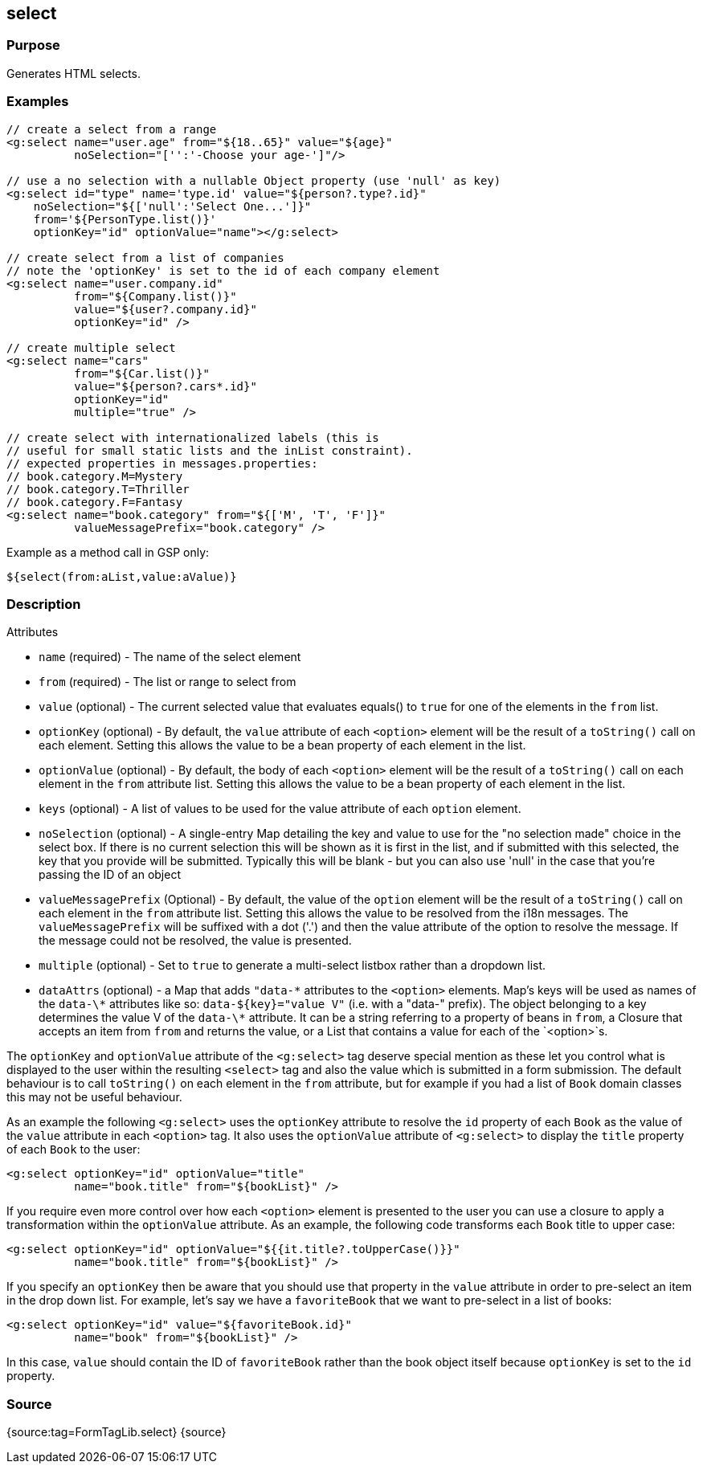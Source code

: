 
== select



=== Purpose


Generates HTML selects.


=== Examples


[source,xml]
----
// create a select from a range
<g:select name="user.age" from="${18..65}" value="${age}"
          noSelection="['':'-Choose your age-']"/>

// use a no selection with a nullable Object property (use 'null' as key)
<g:select id="type" name='type.id' value="${person?.type?.id}"
    noSelection="${['null':'Select One...']}"
    from='${PersonType.list()}'
    optionKey="id" optionValue="name"></g:select>

// create select from a list of companies
// note the 'optionKey' is set to the id of each company element
<g:select name="user.company.id"
          from="${Company.list()}"
          value="${user?.company.id}"
          optionKey="id" />

// create multiple select
<g:select name="cars"
          from="${Car.list()}"
          value="${person?.cars*.id}"
          optionKey="id"
          multiple="true" />

// create select with internationalized labels (this is
// useful for small static lists and the inList constraint).
// expected properties in messages.properties:
// book.category.M=Mystery
// book.category.T=Thriller
// book.category.F=Fantasy
<g:select name="book.category" from="${['M', 'T', 'F']}"
          valueMessagePrefix="book.category" />
----

Example as a method call in GSP only:

[source,xml]
----
${select(from:aList,value:aValue)}
----


=== Description


Attributes

* `name` (required) - The name of the select element
* `from` (required) - The list or range to select from
* `value` (optional) - The current selected value that evaluates equals() to `true` for one of the elements in the `from` list.
* `optionKey` (optional) - By default, the  `value` attribute of each `<option>` element will be the result of a `toString()` call on each element. Setting this allows the value to be a bean property of each element in the list.
* `optionValue` (optional) - By default, the body of each `<option>` element will be the result of a `toString()` call on each element in the `from` attribute list. Setting this allows the value to be a bean property of each element in the list.
* `keys` (optional) - A list of values to be used for the value attribute of each `option` element.
* `noSelection` (optional) - A single-entry Map detailing the key and value to use for the "no selection made" choice in the select box. If there is no current selection this will be shown as it is first in the list, and if submitted with this selected, the key that you provide will be submitted. Typically this will be blank - but you can also use 'null' in the case that you're passing the ID of an object
* `valueMessagePrefix` (Optional) - By default, the value of the `option` element will be the result of a `toString()` call on each element in the `from` attribute list. Setting this allows the value to be resolved from the i18n messages. The `valueMessagePrefix` will be suffixed with a dot ('.') and then the value attribute of the option to resolve the message. If the message could not be resolved, the value is presented.
* `multiple` (optional) - Set to `true` to generate a multi-select listbox rather than a dropdown list.
* `dataAttrs` (optional) - a Map that adds `"data-\*` attributes to the `<option>` elements. Map's keys will be used as names of the `data-\*` attributes like so: `data-${key}="value V"` (i.e. with a "data-" prefix). The object belonging to a key determines the value V of the `data-\*` attribute. It can be a string referring to a property of beans in `from`, a Closure that accepts an item from `from` and returns the value, or a List that contains a value for each of the `<option>`s.

The `optionKey` and `optionValue` attribute of the `<g:select>` tag deserve special mention as these let you control what is displayed to the user within the resulting `<select>` tag and also the value which is submitted in a form submission. The default behaviour is to call `toString()` on each element in the `from` attribute, but for example if you had a list of `Book` domain classes this may not be useful behaviour.

As an example the following `<g:select>` uses the `optionKey` attribute to resolve the `id` property of each `Book` as the value of the `value` attribute in each `<option>` tag. It also uses the `optionValue` attribute of `<g:select>` to display the `title` property of each `Book` to the user:

[source,groovy]
----
<g:select optionKey="id" optionValue="title"
          name="book.title" from="${bookList}" />
----

If you require even more control over how each `<option>` element is presented to the user you can use a closure to apply a transformation within the `optionValue` attribute. As an example, the following code transforms each `Book` title to upper case:

[source,groovy]
----
<g:select optionKey="id" optionValue="${{it.title?.toUpperCase()}}"
          name="book.title" from="${bookList}" />
----

If you specify an `optionKey` then be aware that you should use that property in the `value` attribute in order to pre-select an item in the drop down list. For example, let's say we have a `favoriteBook` that we want to pre-select in a list of books:

[source,groovy]
----
<g:select optionKey="id" value="${favoriteBook.id}"
          name="book" from="${bookList}" />
----

In this case, `value` should contain the ID of `favoriteBook` rather than the book object itself because `optionKey` is set to the `id` property.


=== Source


{source:tag=FormTagLib.select}
{source}
